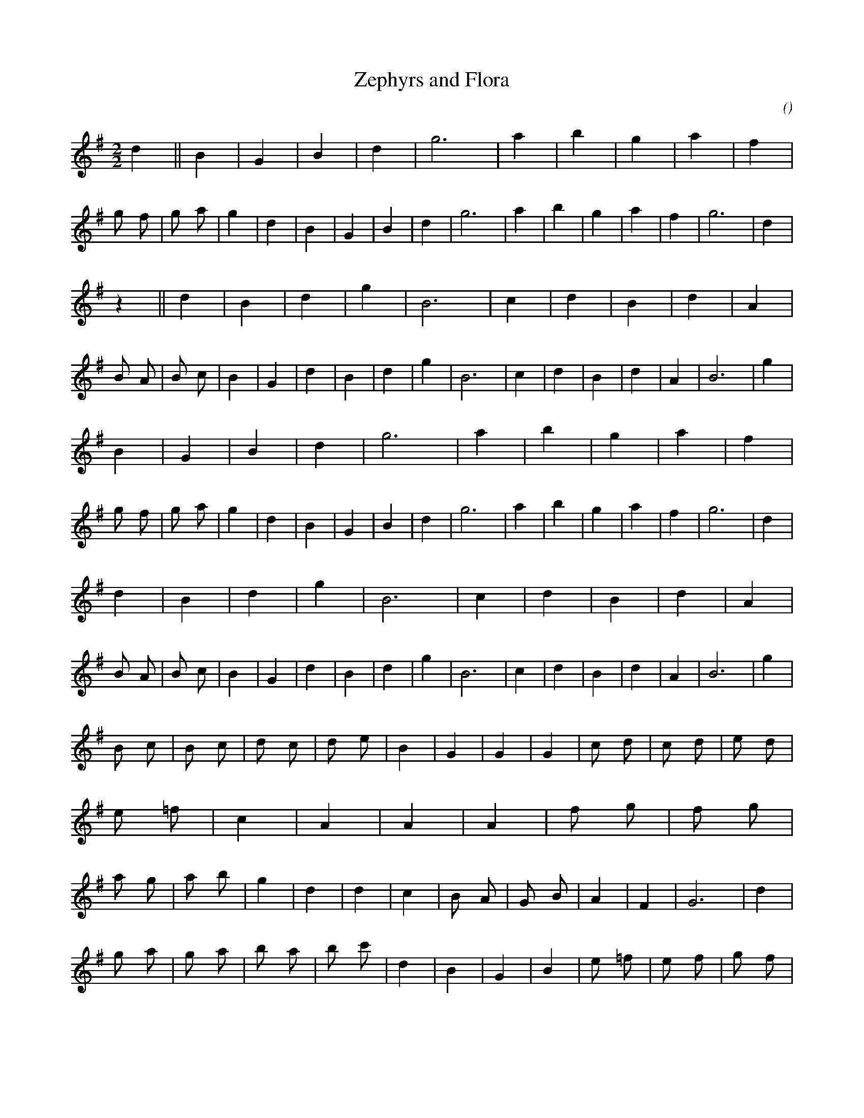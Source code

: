 X:1
T: Zephyrs and Flora
N:7 February 2000
C:
S:
A:
O:
R:
M:2/2
K:G
I:speed 232
%W: A (Majore)
% voice 1 (1 lines, 29 notes)
K:G
M:2/2
L:1/16
d4 ||B4 |G4 |B4 |d4 |g12 |a4 |b4 |g4 |a4 |f4 |g2 f2 |g2 a2 |g4 |d4 |B4 |G4 |B4 |d4 |g12 |a4 |b4 |g4 |a4 |f4 |g12 |d4 |
z4 ||d4 |B4 |d4 |g4 |B12 |c4 |d4 |B4 |d4 |A4 |B2 A2 |B2 c2 |B4 |G4 |d4 |B4 |d4 |g4 |B12 |c4 |d4 |B4 |d4 |A4 |B12 |g4 |
%W:
% voice 1 (1 lines, 28 notes)
B4 |G4 |B4 |d4 |g12 |a4 |b4 |g4 |a4 |f4 |g2 f2 |g2 a2 |g4 |d4 |B4 |G4 |B4 |d4 |g12 |a4 |b4 |g4 |a4 |f4 |g12 |d4 |
d4 |B4 |d4 |g4 |B12 |c4 |d4 |B4 |d4 |A4 |B2 A2 |B2 c2 |B4 |G4 |d4 |B4 |d4 |g4 |B12 |c4 |d4 |B4 |d4 |A4 |B12 |g4 |
%W: B
% voice 1 (1 lines, 44 notes)
B2 c2 |B2 c2 |d2 c2 |d2 e2 |B4 |G4 |G4 |G4 |c2 d2 |c2 d2 |e2 d2 |e2 =f2 |c4 |A4 |A4 |A4 |f2 g2 |f2 g2 |a2 g2 |a2 b2 |g4 |d4 |d4 |c4 |B2 A2 |G2 B2 |A4 |F4 |G12 |d4 |
g2 a2 |g2 a2 |b2 a2 |b2 c'2 |d4 |B4 |G4 |B4 |e2 =f2 |e2 f2 |g2 f2 |g2 a2 |e4 |c4 |A4 |c4 |d2 e2 |d2 e2 |f2 e2 |f2 g2 |b4 |g4 |d4 |f4 |d2 c2 |B2 d2 |d4 |A4 |B12 |g4 |
%W:
% voice 1 (1 lines, 43 notes)
B2 c2 |B2 c2 |d2 c2 |d2 e2 |B4 |G4 |G4 |G4 |c2 d2 |c2 d2 |e2 d2 |e2 =f2 |c4 |A4 |A4 |A4 |f2 g2 |f2 g2 |a2 g2 |a2 b2 |g4 |d4 |d4 |c4 |B2 A2 |G2 B2 |A4 |F4 |G12 |||
g2 a2 |g2 a2 |b2 a2 |b2 c'2 |d4 |B4 |G4 |B4 |e2 =f2 |e2 f2 |g2 f2 |g2 a2 |e4 |c4 |A4 |c4 |d2 e2 |d2 e2 |f2 e2 |f2 g2 |b4 |g4 |d4 |f4 |d2 c2 |B2 d2 |d4 |A4 |B12 |||
%W:  (Minore)
% voice 1 (1 lines, 29 notes)
K:Gm
d4 ||B4 |G4 |B4 |d4 |g12 |a4 |b4 |g4 |a4 |^f4 |g2 ^f2 |g2 a2 |g4 |d4 |B4 |G4 |B4 |d4 |g12 |a4 |b4 |g4 |a4 |^f4 |g12 |d4 |
B4 ||G4 |B4 |G4 |B4 |d12 |e4 |d4 |B4 |d4 |A4 |B2 A2 |B2 c2 |d4 |B4 |d4 |B4 |d4 |B4 |d12 |e4 |d4 |B4 |d4 |A4 |B12 |G4 |
%W:
% voice 1 (1 lines, 28 notes)
B4 |G4 |B4 |d4 |g12 |a4 |b4 |g4 |a4 |^f4 |g2 ^f2 |g2 a2 |g4 |d4 |B4 |G4 |B4 |d4 |g12 |a4 |b4 |g4 |a4 |^f4 |g12 |d4 |
G4 |B4 |G4 |B4 |d12 |e4 |d4 |B4 |d4 |A4 |B2 A2 |B2 c2 |d4 |B4 |d4 |B4 |d4 |B4 |d12 |e4 |d4 |B4 |d4 |A4 |B12 |G4 |
%W: B
% voice 1 (1 lines, 44 notes)
B2 c2 |B2 c2 |d2 c2 |d2 e2 |B4 |G4 |G4 |G4 |c2 d2 |c2 d2 |e2 d2 |e2 f2 |c4 |A4 |A4 |A4 |f2 g2 |f2 g2 |a2 g2 |a2 b2 |g4 |d4 |d4 |c4 |B2 A2 |G2 B2 |A4 |^F4 |G12 |d4 |
g2 a2 |g2 a2 |b2 a2 |b2 c'2 |d4 |B4 |d4 |B4 |e2 f2 |e2 f2 |g2 f2 |g2 a2 |a4 |f4 |c4 |F4 |d2 e2 |d2 e2 |f2 e2 |f2 g2 |B4 |g4 |a4 |f4 |d2 c2 |B2 d2 |d4 |A4 |B12 |B4 |
%W:
% voice 1 (1 lines, 43 notes)
B2 c2 |B2 c2 |d2 c2 |d2 e2 |B4 |G4 |G4 |G4 |c2 d2 |c2 d2 |e2 d2 |e2 f2 |c4 |A4 |A4 |A4 |f2 g2 |f2 g2 |a2 g2 |a2 b2 |g4 |d4 |d4 |c4 |B2 A2 |G2 B2 |A4 |^F4 |G12 |||
g2 a2 |g2 a2 |b2 a2 |b2 c'2 |d4 |B4 |d4 |B4 |e2 f2 |e2 f2 |g2 f2 |g2 a2 |a4 |f4 |c4 |F4 |d2 e2 |d2 e2 |f2 e2 |f2 g2 |B4 |g4 |a4 |f4 |d2 c2 |B2 d2 |d4 |A4 |B12 |||
